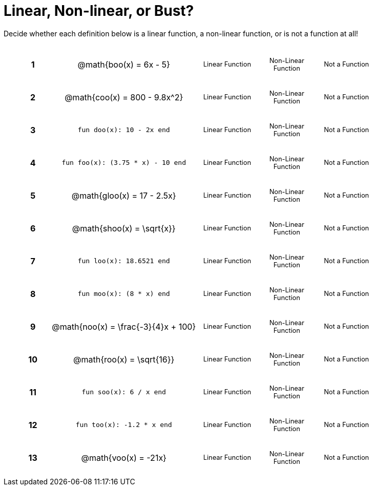 = Linear, Non-linear, or Bust?

++++
<style>
table {background: transparent; margin: 0px; padding: 5px 20px;}
td, th {padding: 0px !important; text-align: center !important;}
table td p {white-space: pre-wrap; margin: 0px !important;}
img {width: 90%; height: 90%;}
table table { padding: 5px 0px !important; font-size: .8rem !important;}
tr {height: 3rem;}
.MathJax{ font-size: 0.6rem; }
</style>
++++

Decide whether each definition below is a linear function, a non-linear function, or is not a function at all!

[cols="^.^1a,^.^4a,^.^5a", frame="none"]
|===

|*1*
| @math{boo(x) = 6x - 5}
|
[cols="1a,1a,1a",stripes="none",frame="none",grid="none"]
!===
! Linear Function	! Non-Linear Function	! Not a Function
!===


|*2*
| @math{coo(x) = 800 - 9.8x^2}
|
[cols="1a,1a,1a",stripes="none",frame="none",grid="none"]
!===
! Linear Function	! Non-Linear Function 	! Not a Function
!===

|*3*
| `fun doo(x): 10 - 2x end`
|
[cols="1a,1a,1a",stripes="none",frame="none",grid="none"]
!===
! Linear Function	! Non-Linear Function 	! Not a Function
!===

|*4*
| `fun foo(x): (3.75 * x) - 10 end`
|
[cols="1a,1a,1a",stripes="none",frame="none",grid="none"]
!===
! Linear Function	! Non-Linear Function	! Not a Function
!===

|*5*
|@math{gloo(x) = 17 - 2.5x}
|
[cols="1a,1a,1a",stripes="none",frame="none",grid="none"]
!===
! Linear Function	! Non-Linear Function 	! Not a Function
!===

|*6*
| @math{shoo(x) = \sqrt{x}}
|
[cols="1a,1a,1a",stripes="none",frame="none",grid="none"]
!===
! Linear Function	! Non-Linear Function	! Not a Function
!===

|*7*
| `fun loo(x): 18.6521 end`
|
[cols="1a,1a,1a",stripes="none",frame="none",grid="none"]
!===
! Linear Function	! Non-Linear Function 	! Not a Function
!===

|*8*
| `fun moo(x): (8 * x) end`
|
[cols="1a,1a,1a",stripes="none",frame="none",grid="none"]
!===
! Linear Function	! Non-Linear Function	! Not a Function
!===


|*9*
|@math{noo(x) = \frac{-3}{4}x + 100}
|
[cols="1a,1a,1a",stripes="none",frame="none",grid="none"]
!===
! Linear Function	! Non-Linear Function 	! Not a Function
!===

|*10*
| @math{roo(x) = \sqrt{16}}
|
[cols="1a,1a,1a",stripes="none",frame="none",grid="none"]
!===
! Linear Function	! Non-Linear Function	! Not a Function
!===

|*11*
| `fun soo(x): 6 / x end`
|
[cols="1a,1a,1a",stripes="none",frame="none",grid="none"]
!===
! Linear Function	! Non-Linear Function	! Not a Function
!===

|*12*
| `fun too(x): -1.2 * x end`
|
[cols="1a,1a,1a",stripes="none",frame="none",grid="none"]
!===
! Linear Function	! Non-Linear Function	! Not a Function
!===

|*13*
| @math{voo(x) = -21x}
|
[cols="1a,1a,1a",stripes="none",frame="none",grid="none"]
!===
! Linear Function	! Non-Linear Function	! Not a Function
!===

|===